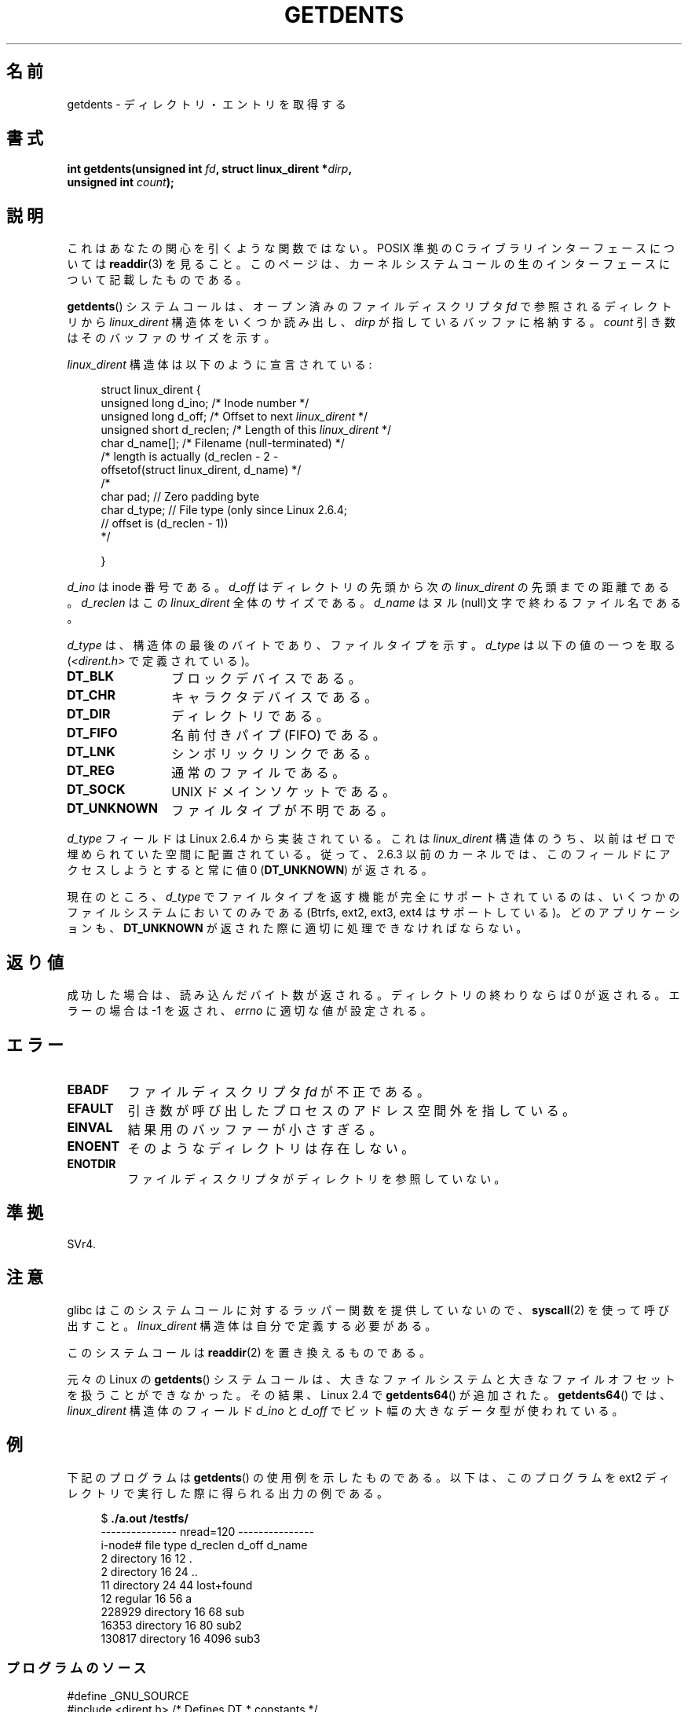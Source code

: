 .\" Copyright (C) 1995 Andries Brouwer (aeb@cwi.nl)
.\"
.\" Permission is granted to make and distribute verbatim copies of this
.\" manual provided the copyright notice and this permission notice are
.\" preserved on all copies.
.\"
.\" Permission is granted to copy and distribute modified versions of this
.\" manual under the conditions for verbatim copying, provided that the
.\" entire resulting derived work is distributed under the terms of a
.\" permission notice identical to this one.
.\"
.\" Since the Linux kernel and libraries are constantly changing, this
.\" manual page may be incorrect or out-of-date.  The author(s) assume no
.\" responsibility for errors or omissions, or for damages resulting from
.\" the use of the information contained herein.  The author(s) may not
.\" have taken the same level of care in the production of this manual,
.\" which is licensed free of charge, as they might when working
.\" professionally.
.\"
.\" Formatted or processed versions of this manual, if unaccompanied by
.\" the source, must acknowledge the copyright and authors of this work.
.\"
.\" Written 11 June 1995 by Andries Brouwer <aeb@cwi.nl>
.\" Modified 22 July 1995 by Michael Chastain <mec@duracef.shout.net>:
.\"   Derived from 'readdir.2'.
.\" Modified Tue Oct 22 08:11:14 EDT 1996 by Eric S. Raymond <esr@thyrsus.com>
.\"*******************************************************************
.\"
.\" This file was generated with po4a. Translate the source file.
.\"
.\"*******************************************************************
.TH GETDENTS 2 2010\-11\-21 Linux "Linux Programmer's Manual"
.SH 名前
getdents \- ディレクトリ・エントリを取得する
.SH 書式
.nf
\fBint getdents(unsigned int \fP\fIfd\fP\fB, struct linux_dirent *\fP\fIdirp\fP\fB,\fP
\fB             unsigned int \fP\fIcount\fP\fB);\fP
.fi
.SH 説明
これはあなたの関心を引くような関数ではない。 POSIX 準拠の C ライブラリインターフェースについては \fBreaddir\fP(3)  を見ること。
このページは、カーネルシステムコールの生のインターフェースについて 記載したものである。
.PP
\fBgetdents\fP()  システムコールは、オープン済みのファイルディスクリプタ \fIfd\fP で参照されるディレクトリから
\fIlinux_dirent\fP 構造体をいくつか読み出し、 \fIdirp\fP が指しているバッファに格納する。 \fIcount\fP
引き数はそのバッファのサイズを示す。
.PP
\fIlinux_dirent\fP 構造体は以下のように宣言されている:
.PP
.in +4n
.nf
struct linux_dirent {
    unsigned long  d_ino;     /* Inode number */
    unsigned long  d_off;     /* Offset to next \fIlinux_dirent\fP */
    unsigned short d_reclen;  /* Length of this \fIlinux_dirent\fP */
    char           d_name[];  /* Filename (null\-terminated) */
                        /* length is actually (d_reclen \- 2 \-
                           offsetof(struct linux_dirent, d_name) */
    /*
    char           pad;       // Zero padding byte
    char           d_type;    // File type (only since Linux 2.6.4;
                              // offset is (d_reclen \- 1))
    */

}
.fi
.in
.PP
\fId_ino\fP は inode 番号である。 \fId_off\fP はディレクトリの先頭から次の \fIlinux_dirent\fP の先頭までの距離である。
\fId_reclen\fP はこの \fIlinux_dirent\fP 全体のサイズである。 \fId_name\fP
はヌル(null)文字で終わるファイル名である。

\fId_type\fP は、構造体の最後のバイトであり、ファイルタイプを示す。 \fId_type\fP は以下の値の一つを取る
(\fI<dirent.h>\fP で定義されている)。
.TP  12
\fBDT_BLK\fP
ブロックデバイスである。
.TP 
\fBDT_CHR\fP
キャラクタデバイスである。
.TP 
\fBDT_DIR\fP
ディレクトリである。
.TP 
\fBDT_FIFO\fP
名前付きパイプ (FIFO) である。
.TP 
\fBDT_LNK\fP
シンボリックリンクである。
.TP 
\fBDT_REG\fP
通常のファイルである。
.TP 
\fBDT_SOCK\fP
UNIX ドメインソケットである。
.TP 
\fBDT_UNKNOWN\fP
ファイルタイプが不明である。
.PP
\fId_type\fP フィールドは Linux 2.6.4 から実装されている。 これは \fIlinux_dirent\fP
構造体のうち、以前はゼロで埋められていた空間に配置されている。 従って、2.6.3 以前のカーネルでは、このフィールドにアクセスしようとすると 常に値
0 (\fBDT_UNKNOWN\fP)  が返される。
.PP
.\" kernel 2.6.27
.\" The same sentence is in readdir.2
現在のところ、 \fId_type\fP でファイルタイプを返す機能が完全にサポートされているのは、 いくつかのファイルシステムにおいてのみである
(Btrfs, ext2, ext3, ext4 はサポートしている)。 どのアプリケーションも、 \fBDT_UNKNOWN\fP
が返された際に適切に処理できなければならない。
.SH 返り値
成功した場合は、読み込んだバイト数が返される。 ディレクトリの終わりならば 0 が返される。 エラーの場合は \-1 を返され、 \fIerrno\fP
に適切な値が設定される。
.SH エラー
.TP 
\fBEBADF\fP
ファイルディスクリプタ \fIfd\fP が不正である。
.TP 
\fBEFAULT\fP
引き数が呼び出したプロセスのアドレス空間外を指している。
.TP 
\fBEINVAL\fP
結果用のバッファーが小さすぎる。
.TP 
\fBENOENT\fP
そのようなディレクトリは存在しない。
.TP 
\fBENOTDIR\fP
ファイルディスクリプタがディレクトリを参照していない。
.SH 準拠
.\" SVr4 documents additional ENOLINK, EIO error conditions.
SVr4.
.SH 注意
glibc はこのシステムコールに対するラッパー関数を提供していないので、 \fBsyscall\fP(2)  を使って呼び出すこと。
\fIlinux_dirent\fP 構造体は自分で定義する必要がある。

このシステムコールは \fBreaddir\fP(2)  を置き換えるものである。

元々の Linux の \fBgetdents\fP() システムコールは、大きなファイルシステムと
大きなファイルオフセットを扱うことができなかった。
その結果、Linux 2.4 で \fBgetdents64\fP() が追加された。
\fBgetdents64\fP() では、\fIlinux_dirent\fP 構造体のフィールド \fId_ino\fP と
\fId_off\fP でビット幅の大きなデータ型が使われている。
.SH 例
.\" FIXME: This program uses the older getdents(0 system call
.\" and the structure with smaller field widths.
下記のプログラムは \fBgetdents\fP()  の使用例を示したものである。 以下は、このプログラムを ext2 ディレクトリで実行した際に得られる
出力の例である。

.in +4n
.nf
$\fB ./a.out /testfs/\fP
\-\-\-\-\-\-\-\-\-\-\-\-\-\-\- nread=120 \-\-\-\-\-\-\-\-\-\-\-\-\-\-\-
i\-node#  file type  d_reclen  d_off   d_name
       2  directory    16         12  .
       2  directory    16         24  ..
      11  directory    24         44  lost+found
      12  regular      16         56  a
  228929  directory    16         68  sub
   16353  directory    16         80  sub2
  130817  directory    16       4096  sub3
.fi
.in
.SS プログラムのソース
\&
.nf
#define _GNU_SOURCE
#include <dirent.h>     /* Defines DT_* constants */
#include <fcntl.h>
#include <stdio.h>
#include <unistd.h>
#include <stdlib.h>
#include <sys/stat.h>
#include <sys/syscall.h>

#define handle_error(msg) \e
        do { perror(msg); exit(EXIT_FAILURE); } while (0)

struct linux_dirent {
    long           d_ino;
    off_t          d_off;
    unsigned short d_reclen;
    char           d_name[];
};

#define BUF_SIZE 1024

int
main(int argc, char *argv[])
{
    int fd, nread;
    char buf[BUF_SIZE];
    struct linux_dirent *d;
    int bpos;
    char d_type;

    fd = open(argc > 1 ? argv[1] : ".", O_RDONLY | O_DIRECTORY);
    if (fd == \-1)
        handle_error("open");

    for ( ; ; ) {
        nread = syscall(SYS_getdents, fd, buf, BUF_SIZE);
        if (nread == \-1)
            handle_error("getdents");

        if (nread == 0)
            break;

        printf("\-\-\-\-\-\-\-\-\-\-\-\-\-\-\- nread=%d \-\-\-\-\-\-\-\-\-\-\-\-\-\-\-\en", nread);
        printf("i\-node#  file type  d_reclen  d_off   d_name\en");
        for (bpos = 0; bpos < nread;) {
            d = (struct linux_dirent *) (buf + bpos);
            printf("%8ld  ", d\->d_ino);
            d_type = *(buf + bpos + d\->d_reclen \- 1);
            printf("%\-10s ", (d_type == DT_REG) ?  "regular" :
                             (d_type == DT_DIR) ?  "directory" :
                             (d_type == DT_FIFO) ? "FIFO" :
                             (d_type == DT_SOCK) ? "socket" :
                             (d_type == DT_LNK) ?  "symlink" :
                             (d_type == DT_BLK) ?  "block dev" :
                             (d_type == DT_CHR) ?  "char dev" : "???");
            printf("%4d %10lld  %s\en", d\->d_reclen,
                    (long long) d\->d_off, (char *) d\->d_name);
            bpos += d\->d_reclen;
        }
    }

    exit(EXIT_SUCCESS);
}
.fi
.SH 関連項目
\fBreaddir\fP(2), \fBreaddir\fP(3)
